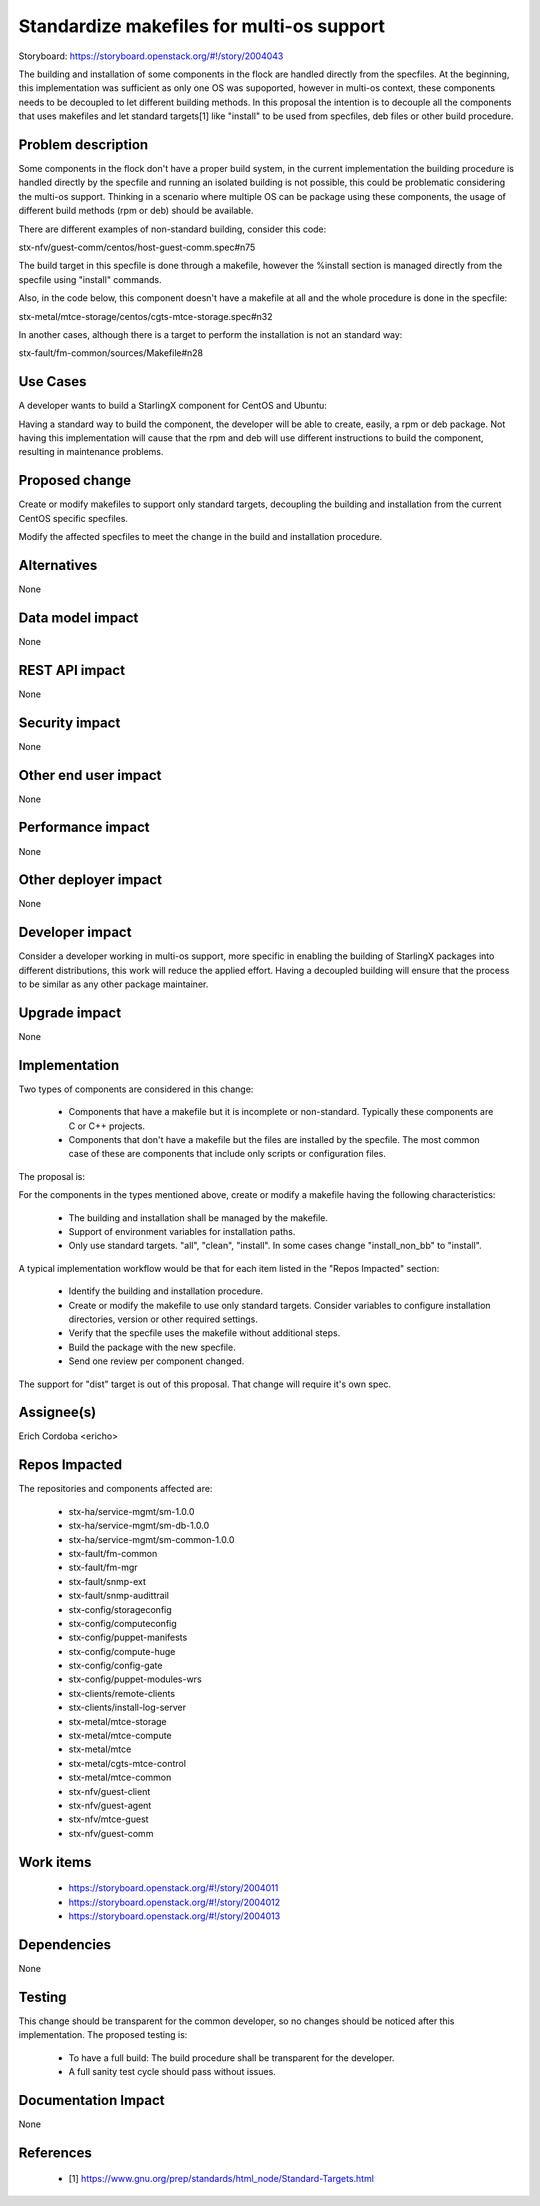 ..  This work is licensed under a Creative Commons Attribution 3.0 Unported
    License.
    http://creativecommons.org/licenses/by/3.0/legalcode

==========================================
Standardize makefiles for multi-os support
==========================================

Storyboard: https://storyboard.openstack.org/#!/story/2004043

The building and installation of some components in the flock are handled
directly from the specfiles. At the beginning, this implementation was
sufficient as only one OS was supoported, however in multi-os context, these
components needs to be decoupled to let different building methods. In this
proposal the intention is to decouple all the components that uses makefiles
and let standard targets[1] like "install" to be used from specfiles, deb files
or other build procedure.


Problem description
===================

Some components in the flock don't have a proper build system, in the current
implementation the building procedure is handled directly by the specfile and
running an isolated building is not possible, this could be problematic
considering the multi-os support. Thinking in a scenario where multiple OS can
be package using these components, the usage of different build methods (rpm or
deb) should be available.

There are different examples of non-standard building, consider this code:

stx-nfv/guest-comm/centos/host-guest-comm.spec#n75

The build target in this specfile is done through a makefile, however the
%install section is managed directly from the specfile using "install"
commands.

Also, in the code below, this component doesn't have a makefile at all and the
whole procedure is done in the specfile:

stx-metal/mtce-storage/centos/cgts-mtce-storage.spec#n32

In another cases, although there is a target to perform the installation is not
an standard way:

stx-fault/fm-common/sources/Makefile#n28


Use Cases
=========

A developer wants to build a StarlingX component for CentOS and Ubuntu:

Having a standard way to build the component, the developer will be able to
create, easily, a rpm or deb package. Not having this implementation will cause
that the rpm and deb will use different instructions to build the component,
resulting in maintenance problems.


Proposed change
===============

Create or modify makefiles to support only standard targets, decoupling the
building and installation from the current CentOS specific specfiles.

Modify the affected specfiles to meet the change in the build and installation
procedure.


Alternatives
============

None

Data model impact
=================

None

REST API impact
===============

None

Security impact
===============

None

Other end user impact
=====================

None

Performance impact
==================

None

Other deployer impact
=====================

None

Developer impact
================

Consider a developer working in multi-os support, more specific in enabling the
building of StarlingX packages into different distributions, this work will
reduce the applied effort. Having a decoupled building will ensure that the
process to be similar as any other package maintainer.


Upgrade impact
==============

None


Implementation
==============

Two types of components are considered in this change:

  - Components that have a makefile but it is incomplete or non-standard.
    Typically these components are C or C++ projects.
  - Components that don't have a makefile but the files are installed by the
    specfile. The most common case of these are components that include only
    scripts or configuration files.

The proposal is:

For the components in the types mentioned above, create or modify a makefile
having the following characteristics:

  - The building and installation shall be managed by the makefile.
  - Support of environment variables for installation paths.
  - Only use standard targets. "all", "clean", "install". In some cases change
    "install_non_bb" to "install".

A typical implementation workflow would be that for each item listed in the
"Repos Impacted" section:

  - Identify the building and installation procedure.
  - Create or modify the makefile to use only standard targets. Consider
    variables to configure installation directories, version or other required
    settings.
  - Verify that the specfile uses the makefile without additional steps.
  - Build the package with the new specfile.
  - Send one review per component changed.


The support for "dist" target is out of this proposal. That change will require
it's own spec.


Assignee(s)
===========

Erich Cordoba <ericho>


Repos Impacted
==============

The repositories and components affected are:

  - stx-ha/service-mgmt/sm-1.0.0
  - stx-ha/service-mgmt/sm-db-1.0.0
  - stx-ha/service-mgmt/sm-common-1.0.0
  - stx-fault/fm-common
  - stx-fault/fm-mgr
  - stx-fault/snmp-ext
  - stx-fault/snmp-audittrail
  - stx-config/storageconfig
  - stx-config/computeconfig
  - stx-config/puppet-manifests
  - stx-config/compute-huge
  - stx-config/config-gate
  - stx-config/puppet-modules-wrs
  - stx-clients/remote-clients
  - stx-clients/install-log-server
  - stx-metal/mtce-storage
  - stx-metal/mtce-compute
  - stx-metal/mtce
  - stx-metal/cgts-mtce-control
  - stx-metal/mtce-common
  - stx-nfv/guest-client
  - stx-nfv/guest-agent
  - stx-nfv/mtce-guest
  - stx-nfv/guest-comm


Work items
==========

  - https://storyboard.openstack.org/#!/story/2004011
  - https://storyboard.openstack.org/#!/story/2004012
  - https://storyboard.openstack.org/#!/story/2004013


Dependencies
============

None


Testing
=======

This change should be transparent for the common developer, so no changes
should be noticed after this implementation. The proposed testing is:

  - To have a full build: The build procedure shall be transparent for the
    developer.
  - A full sanity test cycle should pass without issues.


Documentation Impact
====================

None


References
==========

  - [1] https://www.gnu.org/prep/standards/html_node/Standard-Targets.html
